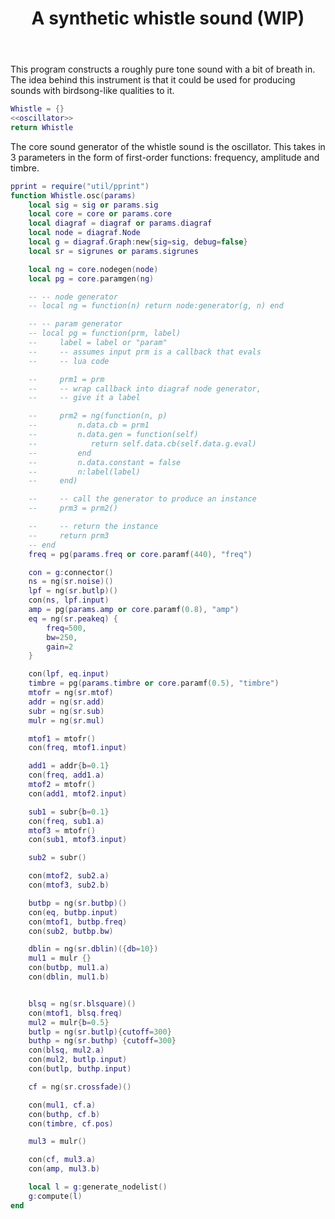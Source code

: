 #+TITLE: A synthetic whistle sound (WIP)
This program constructs a roughly pure tone sound with a
bit of breath in. The idea behind this instrument is
that it could be used for producing sounds with birdsong-like
qualities to it.

#+NAME: whistle.lua
#+BEGIN_SRC lua :tangle whistle/whistle.lua
Whistle = {}
<<oscillator>>
return Whistle
#+END_SRC

The core sound generator of the whistle sound is the
oscillator. This takes in 3 parameters in the form
of first-order functions: frequency, amplitude and
timbre.

#+NAME: oscillator
#+BEGIN_SRC lua
pprint = require("util/pprint")
function Whistle.osc(params)
    local sig = sig or params.sig
    local core = core or params.core
    local diagraf = diagraf or params.diagraf
    local node = diagraf.Node
    local g = diagraf.Graph:new{sig=sig, debug=false}
    local sr = sigrunes or params.sigrunes

    local ng = core.nodegen(node)
    local pg = core.paramgen(ng)

    -- -- node generator
    -- local ng = function(n) return node:generator(g, n) end

    -- -- param generator
    -- local pg = function(prm, label)
    --     label = label or "param"
    --     -- assumes input prm is a callback that evals
    --     -- lua code

    --     prm1 = prm
    --     -- wrap callback into diagraf node generator,
    --     -- give it a label

    --     prm2 = ng(function(n, p)
    --         n.data.cb = prm1
    --         n.data.gen = function(self)
    --            return self.data.cb(self.data.g.eval)
    --         end
    --         n.data.constant = false
    --         n:label(label)
    --     end)

    --     -- call the generator to produce an instance
    --     prm3 = prm2()

    --     -- return the instance
    --     return prm3
    -- end
    freq = pg(params.freq or core.paramf(440), "freq")

    con = g:connector()
    ns = ng(sr.noise)()
    lpf = ng(sr.butlp)()
    con(ns, lpf.input)
    amp = pg(params.amp or core.paramf(0.8), "amp")
    eq = ng(sr.peakeq) {
        freq=500,
        bw=250,
        gain=2
    }

    con(lpf, eq.input)
    timbre = pg(params.timbre or core.paramf(0.5), "timbre")
    mtofr = ng(sr.mtof)
    addr = ng(sr.add)
    subr = ng(sr.sub)
    mulr = ng(sr.mul)

    mtof1 = mtofr()
    con(freq, mtof1.input)

    add1 = addr{b=0.1}
    con(freq, add1.a)
    mtof2 = mtofr()
    con(add1, mtof2.input)

    sub1 = subr{b=0.1}
    con(freq, sub1.a)
    mtof3 = mtofr()
    con(sub1, mtof3.input)

    sub2 = subr()

    con(mtof2, sub2.a)
    con(mtof3, sub2.b)

    butbp = ng(sr.butbp)()
    con(eq, butbp.input)
    con(mtof1, butbp.freq)
    con(sub2, butbp.bw)

    dblin = ng(sr.dblin)({db=10})
    mul1 = mulr {}
    con(butbp, mul1.a)
    con(dblin, mul1.b)


    blsq = ng(sr.blsquare)()
    con(mtof1, blsq.freq)
    mul2 = mulr{b=0.5}
    butlp = ng(sr.butlp){cutoff=300}
    buthp = ng(sr.buthp) {cutoff=300}
    con(blsq, mul2.a)
    con(mul2, butlp.input)
    con(butlp, buthp.input)

    cf = ng(sr.crossfade)()

    con(mul1, cf.a)
    con(buthp, cf.b)
    con(timbre, cf.pos)

    mul3 = mulr()

    con(cf, mul3.a)
    con(amp, mul3.b)

    local l = g:generate_nodelist()
    g:compute(l)
end
#+END_SRC
